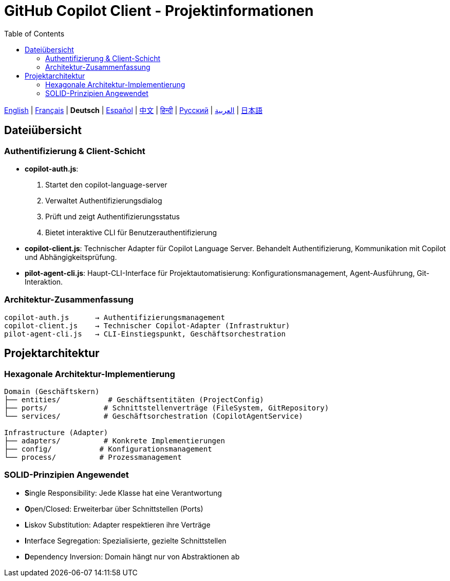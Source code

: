 = GitHub Copilot Client - Projektinformationen
:toc:
:lang: de

[.lead]
link:info.adoc[English] | link:info-fr.adoc[Français] | *Deutsch* | link:info-es.adoc[Español] | link:info-zh.adoc[中文] | link:info-hi.adoc[हिन्दी] | link:info-ru.adoc[Русский] | link:info-ar.adoc[العربية] | link:info-ja.adoc[日本語]

== Dateiübersicht

=== Authentifizierung & Client-Schicht

- **copilot-auth.js**:
  . Startet den copilot-language-server
  . Verwaltet Authentifizierungsdialog
  . Prüft und zeigt Authentifizierungsstatus
  . Bietet interaktive CLI für Benutzerauthentifizierung

- **copilot-client.js**:
  Technischer Adapter für Copilot Language Server. Behandelt Authentifizierung, Kommunikation mit Copilot und Abhängigkeitsprüfung.

- **pilot-agent-cli.js**:
  Haupt-CLI-Interface für Projektautomatisierung: Konfigurationsmanagement, Agent-Ausführung, Git-Interaktion.

=== Architektur-Zusammenfassung

[source]
----
copilot-auth.js      → Authentifizierungsmanagement
copilot-client.js    → Technischer Copilot-Adapter (Infrastruktur)
pilot-agent-cli.js   → CLI-Einstiegspunkt, Geschäftsorchestration
----

== Projektarchitektur

=== Hexagonale Architektur-Implementierung

[source]
----
Domain (Geschäftskern)
├── entities/           # Geschäftsentitäten (ProjectConfig)
├── ports/             # Schnittstellenverträge (FileSystem, GitRepository)
└── services/          # Geschäftsorchestration (CopilotAgentService)

Infrastructure (Adapter)
├── adapters/          # Konkrete Implementierungen
├── config/           # Konfigurationsmanagement
└── process/          # Prozessmanagement
----

=== SOLID-Prinzipien Angewendet

- **S**ingle Responsibility: Jede Klasse hat eine Verantwortung
- **O**pen/Closed: Erweiterbar über Schnittstellen (Ports)
- **L**iskov Substitution: Adapter respektieren ihre Verträge
- **I**nterface Segregation: Spezialisierte, gezielte Schnittstellen
- **D**ependency Inversion: Domain hängt nur von Abstraktionen ab
